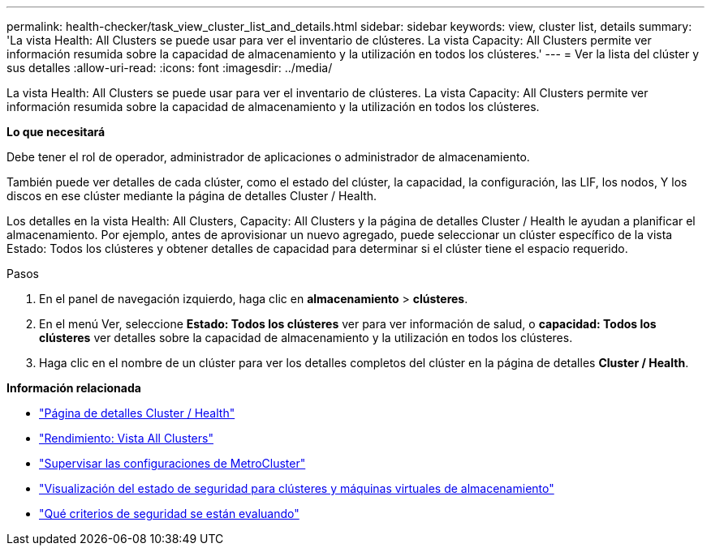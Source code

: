 ---
permalink: health-checker/task_view_cluster_list_and_details.html 
sidebar: sidebar 
keywords: view, cluster list, details 
summary: 'La vista Health: All Clusters se puede usar para ver el inventario de clústeres. La vista Capacity: All Clusters permite ver información resumida sobre la capacidad de almacenamiento y la utilización en todos los clústeres.' 
---
= Ver la lista del clúster y sus detalles
:allow-uri-read: 
:icons: font
:imagesdir: ../media/


[role="lead"]
La vista Health: All Clusters se puede usar para ver el inventario de clústeres. La vista Capacity: All Clusters permite ver información resumida sobre la capacidad de almacenamiento y la utilización en todos los clústeres.

*Lo que necesitará*

Debe tener el rol de operador, administrador de aplicaciones o administrador de almacenamiento.

También puede ver detalles de cada clúster, como el estado del clúster, la capacidad, la configuración, las LIF, los nodos, Y los discos en ese clúster mediante la página de detalles Cluster / Health.

Los detalles en la vista Health: All Clusters, Capacity: All Clusters y la página de detalles Cluster / Health le ayudan a planificar el almacenamiento. Por ejemplo, antes de aprovisionar un nuevo agregado, puede seleccionar un clúster específico de la vista Estado: Todos los clústeres y obtener detalles de capacidad para determinar si el clúster tiene el espacio requerido.

.Pasos
. En el panel de navegación izquierdo, haga clic en *almacenamiento* > *clústeres*.
. En el menú Ver, seleccione *Estado: Todos los clústeres* ver para ver información de salud, o *capacidad: Todos los clústeres* ver detalles sobre la capacidad de almacenamiento y la utilización en todos los clústeres.
. Haga clic en el nombre de un clúster para ver los detalles completos del clúster en la página de detalles *Cluster / Health*.


*Información relacionada*

* link:../health-checker/reference_health_cluster_details_page.html["Página de detalles Cluster / Health"]
* link:../performance-checker/performance-view-all.html#performance-all-clusters-view["Rendimiento: Vista All Clusters"]
* link:../storage-mgmt/task_monitor_metrocluster_configurations.html["Supervisar las configuraciones de MetroCluster"]
* link:../health-checker/task_view_detailed_security_status_for_clusters_and_svms.html["Visualización del estado de seguridad para clústeres y máquinas virtuales de almacenamiento"]
* link:../health-checker/concept_what_security_criteria_is_being_evaluated.html["Qué criterios de seguridad se están evaluando"]

